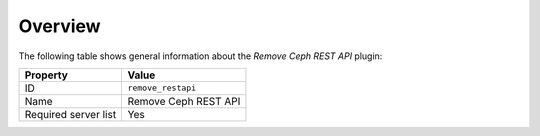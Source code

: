 .. _plugins_remove_restapi_overview:

========
Overview
========

The following table shows general information about the *Remove Ceph
REST API* plugin:

====================    ====================
Property                Value
====================    ====================
ID                      ``remove_restapi``
Name                    Remove Ceph REST API
Required server list    Yes
====================    ====================
